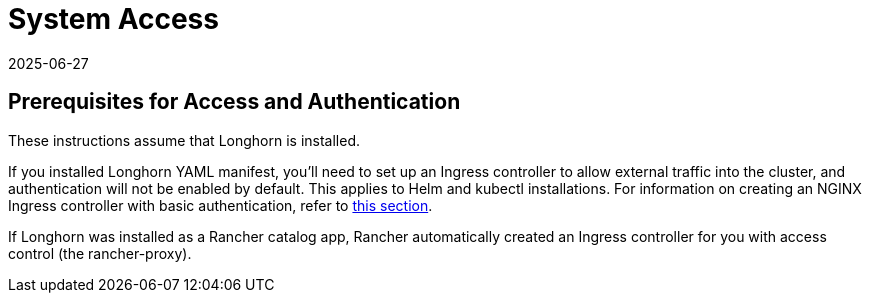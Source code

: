 = System Access
:revdate: 2025-06-27
:page-revdate: {revdate}
:current-version: {page-component-version}

== Prerequisites for Access and Authentication

These instructions assume that Longhorn is installed.

If you installed Longhorn YAML manifest, you'll need to set up an Ingress controller to allow external traffic into the cluster, and authentication will not be enabled by default. This applies to Helm and kubectl installations. For information on creating an NGINX Ingress controller with basic authentication, refer to xref:longhorn-system/system-access/create-ingress.adoc[this section].

If Longhorn was installed as a Rancher catalog app, Rancher automatically created an Ingress controller for you with access control (the rancher-proxy).
